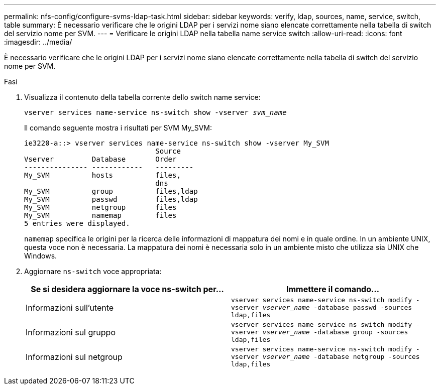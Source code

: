 ---
permalink: nfs-config/configure-svms-ldap-task.html 
sidebar: sidebar 
keywords: verify, ldap, sources, name, service, switch, table 
summary: È necessario verificare che le origini LDAP per i servizi nome siano elencate correttamente nella tabella di switch del servizio nome per SVM. 
---
= Verificare le origini LDAP nella tabella name service switch
:allow-uri-read: 
:icons: font
:imagesdir: ../media/


[role="lead"]
È necessario verificare che le origini LDAP per i servizi nome siano elencate correttamente nella tabella di switch del servizio nome per SVM.

.Fasi
. Visualizza il contenuto della tabella corrente dello switch name service:
+
`vserver services name-service ns-switch show -vserver _svm_name_`

+
Il comando seguente mostra i risultati per SVM My_SVM:

+
[listing]
----
ie3220-a::> vserver services name-service ns-switch show -vserver My_SVM
                               Source
Vserver         Database       Order
--------------- ------------   ---------
My_SVM          hosts          files,
                               dns
My_SVM          group          files,ldap
My_SVM          passwd         files,ldap
My_SVM          netgroup       files
My_SVM          namemap        files
5 entries were displayed.
----
+
`namemap` specifica le origini per la ricerca delle informazioni di mappatura dei nomi e in quale ordine. In un ambiente UNIX, questa voce non è necessaria. La mappatura dei nomi è necessaria solo in un ambiente misto che utilizza sia UNIX che Windows.

. Aggiornare `ns-switch` voce appropriata:
+
|===
| Se si desidera aggiornare la voce ns-switch per... | Immettere il comando... 


 a| 
Informazioni sull'utente
 a| 
`vserver services name-service ns-switch modify -vserver _vserver_name_ -database passwd -sources ldap,files`



 a| 
Informazioni sul gruppo
 a| 
`vserver services name-service ns-switch modify -vserver _vserver_name_ -database group -sources ldap,files`



 a| 
Informazioni sul netgroup
 a| 
`vserver services name-service ns-switch modify -vserver _vserver_name_ -database netgroup -sources ldap,files`

|===

